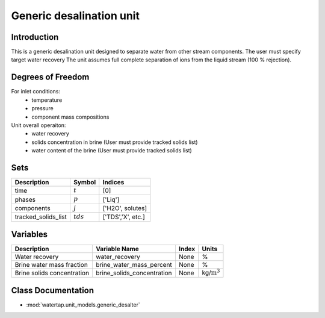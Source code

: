 Generic desalination unit
=================================

.. index::
   pair: watertap.unit_models.generic_desalter;generic_desalter

Introduction
------------
This is a generic desalination unit designed to separate water from other stream components. The user must specify target water recovery 
The unit assumes full complete separation of ions from the liquid stream (100 % rejection). 

Degrees of Freedom
------------------
For inlet conditions:
    * temperature
    * pressure
    * component mass compositions

Unit overall operaiton:
    * water recovery 
    * solids concentration in brine (User must provide tracked solids list)
    * water content of the brine (User must provide tracked solids list)

Sets
----
.. csv-table::
   :header: "Description", "Symbol", "Indices"

   "time", ":math:`t`", "[0]"
   "phases", ":math:`p`", "['Liq']"
   "components", ":math:`j`", "['H2O', solutes]"
   "tracked_solids_list", ":math:`tds`", "['TDS','X', etc.]"

Variables
----------

.. csv-table::
   :header: "Description", "Variable Name", "Index", "Units"
   
   "Water recovery", "water_recovery", "None", "%"
   "Brine water mass fraction", "brine_water_mass_percent", "None", "%"
   "Brine solids concentration", "brine_solids_concentration", "None", "kg/:math:`\text{m}^3`"

Class Documentation
-------------------

* :mod:`watertap.unit_models.generic_desalter`